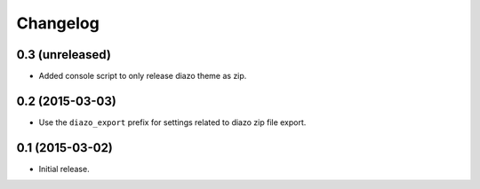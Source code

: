 Changelog
=========

0.3 (unreleased)
----------------

- Added console script to only release diazo theme as zip.


0.2 (2015-03-03)
----------------

- Use the ``diazo_export`` prefix for settings related to diazo zip file export.


0.1 (2015-03-02)
----------------

- Initial release.
